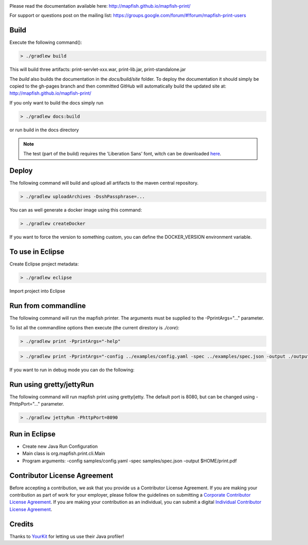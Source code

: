 .. image:: https://travis-ci.org/mapfish/mapfish-print.svg?branch=master
    :target: https://travis-ci.org/mapfish/mapfish-print

Please read the documentation available here:
http://mapfish.github.io/mapfish-print/

For support or questions post on the mailing list:
https://groups.google.com/forum/#!forum/mapfish-print-users

Build
-----

Execute the following command():

.. code::

  > ./gradlew build

This will build three artifacts:  print-servlet-xxx.war, print-lib.jar, print-standalone.jar

The `build` also builds the documentation in the `docs/build/site` folder.  To deploy the documentation it should simply be copied to the gh-pages
branch and then committed GitHub will automatically build the updated site at: http://mapfish.github.io/mapfish-print/

If you only want to build the docs simply run

.. code::

  > ./gradlew docs:build

or run build in the docs directory

.. note::

   The test (part of the build) requires the 'Liberation Sans' font, witch can be downloaded
   `here <https://www.fontsquirrel.com/fonts/Liberation-Sans>`_.

Deploy
------

The following command will build and upload all artifacts to the maven central repository.

.. code::

  > ./gradlew uploadArchives -DsshPassphrase=...

You can as well generate a docker image using this command:

.. code::

  > ./gradlew createDocker

If you want to force the version to something custom, you can define the DOCKER_VERSION environment
variable.

To use in Eclipse
-----------------

Create Eclipse project metadata:

.. code::

  > ./gradlew eclipse

Import project into Eclipse


Run from commandline
--------------------

The following command will run the mapfish printer.  The arguments must be supplied to the -PprintArgs="..." parameter.

To list all the commandline options then execute (the current direstory is `./core`):

.. code::

  > ./gradlew print -PprintArgs="-help"

.. code::

  > ./gradlew print -PprintArgs="-config ../examples/config.yaml -spec ../examples/spec.json -output ./output.pdf"

If you want to run in debug mode you can do the following:

.. code::
  > ./gradlew print --debug-jvm -PprintArgs="-config ../examples/config.yaml -spec ../examples/spec.json -output ./output.pdf"


Run using gretty/jettyRun
-------------------------

The following command will run mapfish print using gretty/jetty. The default port is 8080, but can be changed using -PhttpPort="..." parameter.

.. code::

  > ./gradlew jettyRun -PhttpPort=8090


Run in Eclipse
--------------

- Create new Java Run Configuration
- Main class is org.mapfish.print.cli.Main
- Program arguments: -config samples/config.yaml -spec samples/spec.json -output $HOME/print.pdf

Contributor License Agreement
------------------------------

Before accepting a contribution, we ask that you provide us a Contributor License Agreement.
If you are making your contribution as part of work for your employer, please follow the
guidelines on submitting a `Corporate Contributor License Agreement <https://github.com/mapfish/mapfish-print/wiki/C2C_Corporate-CLA_v1-0.pdf>`_.
If you are making your contribution as an individual, you can submit a digital `Individual Contributor License Agreement <http://goo.gl/forms/QO9UELxM9m>`_.


Credits
------------------------------

.. image:: https://www.yourkit.com/images/yklogo.png
  :target: https://www.yourkit.com/java/profiler/index.jsp

Thanks to `YourKit <https://www.yourkit.com/java/profiler/index.jsp>`_ for letting
us use their Java profiler!
